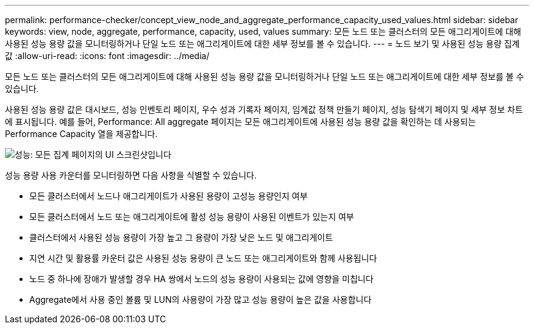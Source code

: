 ---
permalink: performance-checker/concept_view_node_and_aggregate_performance_capacity_used_values.html 
sidebar: sidebar 
keywords: view, node, aggregate, performance, capacity, used, values 
summary: 모든 노드 또는 클러스터의 모든 애그리게이트에 대해 사용된 성능 용량 값을 모니터링하거나 단일 노드 또는 애그리게이트에 대한 세부 정보를 볼 수 있습니다. 
---
= 노드 보기 및 사용된 성능 용량 집계 값
:allow-uri-read: 
:icons: font
:imagesdir: ../media/


[role="lead"]
모든 노드 또는 클러스터의 모든 애그리게이트에 대해 사용된 성능 용량 값을 모니터링하거나 단일 노드 또는 애그리게이트에 대한 세부 정보를 볼 수 있습니다.

사용된 성능 용량 값은 대시보드, 성능 인벤토리 페이지, 우수 성과 기록자 페이지, 임계값 정책 만들기 페이지, 성능 탐색기 페이지 및 세부 정보 차트에 표시됩니다. 예를 들어, Performance: All aggregate 페이지는 모든 애그리게이트에 사용된 성능 용량 값을 확인하는 데 사용되는 Performance Capacity 열을 제공합니다.

image::../media/node_inventory_used_headroom.gif[성능: 모든 집계 페이지의 UI 스크린샷입니다]

성능 용량 사용 카운터를 모니터링하면 다음 사항을 식별할 수 있습니다.

* 모든 클러스터에서 노드나 애그리게이트가 사용된 용량이 고성능 용량인지 여부
* 모든 클러스터에서 노드 또는 애그리게이트에 활성 성능 용량이 사용된 이벤트가 있는지 여부
* 클러스터에서 사용된 성능 용량이 가장 높고 그 용량이 가장 낮은 노드 및 애그리게이트
* 지연 시간 및 활용률 카운터 값은 사용된 성능 용량이 큰 노드 또는 애그리게이트와 함께 사용됩니다
* 노드 중 하나에 장애가 발생할 경우 HA 쌍에서 노드의 성능 용량이 사용되는 값에 영향을 미칩니다
* Aggregate에서 사용 중인 볼륨 및 LUN의 사용량이 가장 많고 성능 용량이 높은 값을 사용합니다

